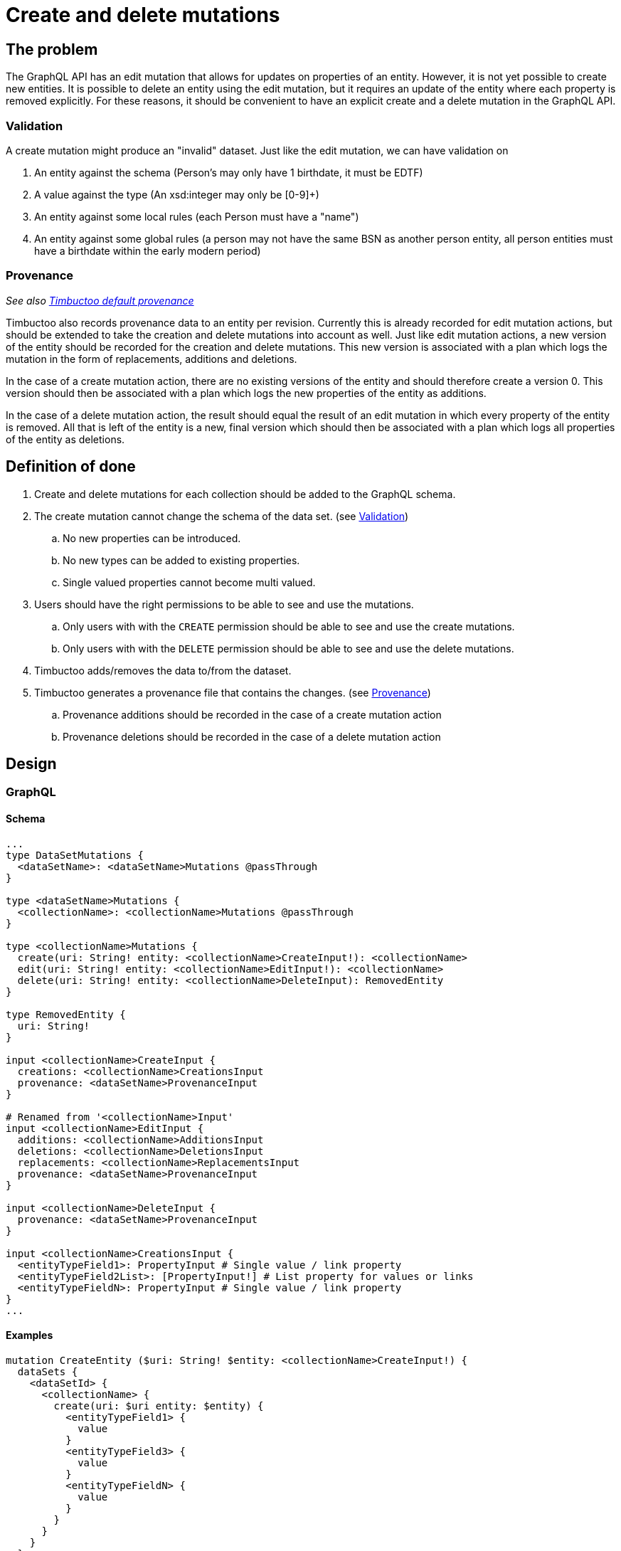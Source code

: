 = Create and delete mutations

== The problem
The GraphQL API has an edit mutation that allows for updates on properties of an entity.
However, it is not yet possible to create new entities.
It is possible to delete an entity using the edit mutation, but it requires an update of the entity where each property is removed explicitly.
For these reasons, it should be convenient to have an explicit create and a delete mutation in the GraphQL API.

=== Validation
A create mutation might produce an "invalid" dataset. Just like the edit mutation, we can have validation on

. An entity against the schema (Person's may only have 1 birthdate, it must be EDTF)
. A value against the type (An xsd:integer may only be [0-9]+)
. An entity against some local rules (each Person must have a "name")
. An entity against some global rules (a person may not have the same BSN as another person entity, all person entities must have a birthdate within the early modern period)

=== Provenance
_See also link:tim-default-provenance.adoc[Timbuctoo default provenance]_

Timbuctoo also records provenance data to an entity per revision.
Currently this is already recorded for edit mutation actions, but should be extended to take the creation and delete mutations into account as well.
Just like edit mutation actions, a new version of the entity should be recorded for the creation and delete mutations.
This new version is associated with a plan which logs the mutation in the form of replacements, additions and deletions.

In the case of a create mutation action, there are no existing versions of the entity and should therefore create a version 0.
This version should then be associated with a plan which logs the new properties of the entity as additions.

In the case of a delete mutation action, the result should equal the result of an edit mutation in which every property of the entity is removed.
All that is left of the entity is a new, final version which should then be associated with a plan which logs all properties of the entity as deletions.

== Definition of done
. Create and delete mutations for each collection should be added to the GraphQL schema.
. The create mutation cannot change the schema of the data set. (see <<Validation>>)
.. No new properties can be introduced.
.. No new types can be added to existing properties.
.. Single valued properties cannot become multi valued.
. Users should have the right permissions to be able to see and use the mutations.
.. Only users with with the `CREATE` permission should be able to see and use the create mutations.
.. Only users with with the `DELETE` permission should be able to see and use the delete mutations.
. Timbuctoo adds/removes the data to/from the dataset.
. Timbuctoo generates a provenance file that contains the changes. (see <<Provenance>>)
.. Provenance additions should be recorded in the case of a create mutation action
.. Provenance deletions should be recorded in the case of a delete mutation action

== Design

=== GraphQL

==== Schema

----
...
type DataSetMutations {
  <dataSetName>: <dataSetName>Mutations @passThrough
}

type <dataSetName>Mutations {
  <collectionName>: <collectionName>Mutations @passThrough
}

type <collectionName>Mutations {
  create(uri: String! entity: <collectionName>CreateInput!): <collectionName>
  edit(uri: String! entity: <collectionName>EditInput!): <collectionName>
  delete(uri: String! entity: <collectionName>DeleteInput): RemovedEntity
}

type RemovedEntity {
  uri: String!
}

input <collectionName>CreateInput {
  creations: <collectionName>CreationsInput
  provenance: <dataSetName>ProvenanceInput
}

# Renamed from '<collectionName>Input'
input <collectionName>EditInput {
  additions: <collectionName>AdditionsInput
  deletions: <collectionName>DeletionsInput
  replacements: <collectionName>ReplacementsInput
  provenance: <dataSetName>ProvenanceInput
}

input <collectionName>DeleteInput {
  provenance: <dataSetName>ProvenanceInput
}

input <collectionName>CreationsInput {
  <entityTypeField1>: PropertyInput # Single value / link property
  <entityTypeField2List>: [PropertyInput!] # List property for values or links
  <entityTypeFieldN>: PropertyInput # Single value / link property
}
...
----

==== Examples

----
mutation CreateEntity ($uri: String! $entity: <collectionName>CreateInput!) {
  dataSets {
    <dataSetId> {
      <collectionName> {
        create(uri: $uri entity: $entity) {
          <entityTypeField1> {
            value
          }
          <entityTypeField3> {
            value
          }
          <entityTypeFieldN> {
            value
          }
        }
      }
    }
  }
}

mutation DeleteEntity ($uri: String!) {
  dataSets {
    <dataSetId> {
      <collectionName> {
        delete(uri: $uri) {
          uri
        }
      }
    }
  }
}
----
The next examples show the GraphQL query values for the different use cases

Create a new entity
----
{
  "uri": "http://example.org/new_entity"
  "entity": {
    "creations": {
      "<entityTypeField1>": {
        "type": "xsd_string",
        "value": "Test1"
      },
      "<entityTypeField2>": {
        "type": "xsd_string",
        "value": "Test2"
      },
       "<entityTypeField3List>": [
        {
          "type": "xsd_string",
          "value": "Test1"
        }
      ]
    }
  }
}
----

Delete an entity
----
{
  "uri": "http://example.org/entity_to_delete"
}
----

=== Java
The `DerivedInputTypeSchemaGenerator` class will be adapted to extend the generated GraphQL schema with the create and the deletion mutations next to the already existing edit mutations.

The `GraphQlToRdfPatch` class, which processes the incoming GraphQL edit mutation, will be changed to an abstract class, such that the create, delete and edit mutations can share the common functionality.
Instead there will be three different classes, `GraphQlCreateToRdfPatch`, `GraphQlEditToRdfPatch` and `GraphQlDeleteToRdfPatch`; one class implementation for each of the possible mutations.

== Development steps
. Generate the API
. Add two DataFetcher mutations (one for each mutation) that stores the data
. Hide the API from users without the correct permissions
. Generate a provenance file of the changes and add/remove the data to the data set
. Add functionality for creating new entities
. Add functionality for deleting entities
